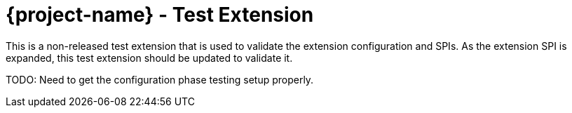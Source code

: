 = {project-name} - Test Extension

This is a non-released test extension that is used to validate the extension
configuration and SPIs. As the extension SPI is expanded, this test
extension should be updated to validate it.

TODO: Need to get the configuration phase testing setup properly.